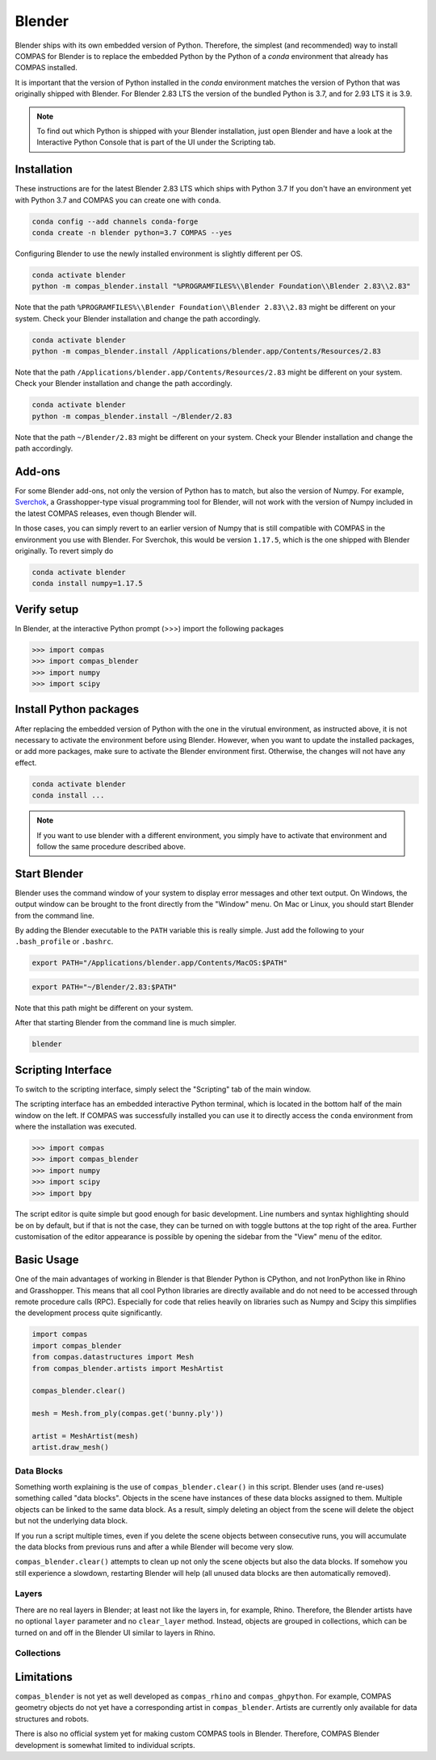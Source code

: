 .. _gs-blender:

*******************************************************************************
Blender
*******************************************************************************

Blender ships with its own embedded version of Python. Therefore, the simplest
(and recommended) way to install COMPAS for Blender is to replace the embedded
Python by the Python of a `conda` environment that already has COMPAS installed.

It is important that the version of Python installed in the `conda` environment matches
the version of Python that was originally shipped with Blender. For Blender 2.83 LTS
the version of the bundled Python is 3.7, and for 2.93 LTS it is 3.9.

.. note::

    To find out which Python is shipped with your Blender installation, just open Blender
    and have a look at the Interactive Python Console that is part of the UI
    under the Scripting tab.


Installation
============

These instructions are for the latest Blender 2.83 LTS which ships with Python 3.7
If you don't have an environment yet with Python 3.7 and COMPAS you can create one with ``conda``.

.. code-block:: bash

    conda config --add channels conda-forge
    conda create -n blender python=3.7 COMPAS --yes

Configuring Blender to use the newly installed environment is slightly different per OS.

.. raw:: html

    <div class="card">
        <div class="card-header">
            <ul class="nav nav-tabs card-header-tabs">
                <li class="nav-item">
                    <a class="nav-link active" data-toggle="tab" href="#replace_python_windows">Windows</a>
                </li>
                <li class="nav-item">
                    <a class="nav-link" data-toggle="tab" href="#replace_python_osx">OSX</a>
                </li>
                <li class="nav-item">
                    <a class="nav-link" data-toggle="tab" href="#replace_python_linux">Linux</a>
                </li>
            </ul>
        </div>
        <div class="card-body">
            <div class="tab-content">

.. raw:: html

    <div class="tab-pane active" id="replace_python_windows">

.. code-block:: bash

    conda activate blender
    python -m compas_blender.install "%PROGRAMFILES%\\Blender Foundation\\Blender 2.83\\2.83"

Note that the path ``%PROGRAMFILES%\\Blender Foundation\\Blender 2.83\\2.83`` might be different on your system.
Check your Blender installation and change the path accordingly.

.. raw:: html

    </div>
    <div class="tab-pane" id="replace_python_osx">

.. code-block:: bash

    conda activate blender
    python -m compas_blender.install /Applications/blender.app/Contents/Resources/2.83

Note that the path ``/Applications/blender.app/Contents/Resources/2.83`` might be different on your system.
Check your Blender installation and change the path accordingly.

.. raw:: html

    </div>
    <div class="tab-pane" id="replace_python_linux">

.. code-block:: bash

    conda activate blender
    python -m compas_blender.install ~/Blender/2.83

Note that the path ``~/Blender/2.83`` might be different on your system.
Check your Blender installation and change the path accordingly.

.. raw:: html

    </div>

.. raw:: html

    </div>
    </div>
    </div>

Add-ons
=======

For some Blender add-ons, not only the version of Python has to match, but also the version of Numpy.
For example, `Sverchok <http://nortikin.github.io/sverchok/>`_, a Grasshopper-type visual programming tool for Blender,
will not work with the version of Numpy included in the latest COMPAS releases, even though Blender will.

In those cases, you can simply revert to an earlier version of Numpy that is still compatible with COMPAS
in the environment you use with Blender. For Sverchok, this would be version ``1.17.5``,
which is the one shipped with Blender originally. To revert simply do

.. code-block:: bash

    conda activate blender
    conda install numpy=1.17.5

Verify setup
============

In Blender, at the interactive Python prompt (>>>) import the following packages

.. code-block:: python

    >>> import compas
    >>> import compas_blender
    >>> import numpy
    >>> import scipy

Install Python packages
=======================

After replacing the embedded version of Python with the one in the virutual
environment, as instructed above, it is not necessary to activate the environment
before using Blender. However, when you want to update the installed packages,
or add more packages, make sure to activate the Blender environment first.
Otherwise, the changes will not have any effect.

.. code-block:: bash

    conda activate blender
    conda install ...

.. note::

    If you want to use blender with a different environment,
    you simply have to activate that environment and follow the same procedure described above.

Start Blender
=============

Blender uses the command window of your system to display error messages and other text output.
On Windows, the output window can be brought to the front directly from the "Window" menu.
On Mac or Linux, you should start Blender from the command line.

By adding the Blender executable to the ``PATH`` variable this is really simple.
Just add the following to your ``.bash_profile`` or ``.bashrc``.

.. raw:: html

    <div class="card">
        <div class="card-header">
            <ul class="nav nav-tabs card-header-tabs">
                <li class="nav-item">
                    <a class="nav-link active" data-toggle="tab" href="#add_blender_to_path_osx">OSX</a>
                </li>
                <li class="nav-item">
                    <a class="nav-link" data-toggle="tab" href="#add_blender_to_path_linux">Linux</a>
                </li>
            </ul>
        </div>
        <div class="card-body">
            <div class="tab-content">

.. raw:: html

    <div class="tab-pane active" id="add_blender_to_path_osx">

.. code-block:: bash

    export PATH="/Applications/blender.app/Contents/MacOS:$PATH"

.. raw:: html

    </div>

.. raw:: html

    <div class="tab-pane" id="add_blender_to_path_linux">

.. code-block:: bash

    export PATH="~/Blender/2.83:$PATH"

Note that this path might be different on your system.

.. raw:: html

    </div>

.. raw:: html

    </div>
    </div>
    </div>

After that starting Blender from the command line is much simpler.

.. code-block:: bash

    blender

Scripting Interface
===================

To switch to the scripting interface, simply select the "Scripting" tab of the main window.

The scripting interface has an embedded interactive Python terminal, which is located in the bottom half of the main window on the left.
If COMPAS was successfully installed you can use it to directly access the ``conda`` environment from where the installation was executed.

.. code-block:: python

    >>> import compas
    >>> import compas_blender
    >>> import numpy
    >>> import scipy
    >>> import bpy

The script editor is quite simple but good enough for basic development.
Line numbers and syntax highlighting should be on by default, but if that is not the case,
they can be turned on with toggle buttons at the top right of the area.
Further customisation of the editor appearance is possible by opening the sidebar from the "View" menu of the editor.

Basic Usage
===========

One of the main advantages of working in Blender is that Blender Python is CPython, and not IronPython like in Rhino and Grasshopper.
This means that all cool Python libraries are directly available and do not need to be accessed through remote procedure calls (RPC).
Especially for code that relies heavily on libraries such as Numpy and Scipy this simplifies the development process quite significantly.

.. code-block:: python

    import compas
    import compas_blender
    from compas.datastructures import Mesh
    from compas_blender.artists import MeshArtist

    compas_blender.clear()

    mesh = Mesh.from_ply(compas.get('bunny.ply'))

    artist = MeshArtist(mesh)
    artist.draw_mesh()

Data Blocks
-----------

Something worth explaining is the use of ``compas_blender.clear()`` in this script.
Blender uses (and re-uses) something called "data blocks".
Objects in the scene have instances of these data blocks assigned to them.
Multiple objects can be linked to the same data block.
As a result, simply deleting an object from the scene will delete the object but not the underlying data block.

If you run a script multiple times,
even if you delete the scene objects between consecutive runs,
you will accumulate the data blocks from previous runs and after a while Blender will become very slow.

``compas_blender.clear()`` attempts to clean up not only the scene objects but also the data blocks.
If somehow you still experience a slowdown, restarting Blender will help (all unused data blocks are then automatically removed).

Layers
------

There are no real layers in Blender; at least not like the layers in, for example, Rhino.
Therefore, the Blender artists have no optional ``layer`` parameter and no ``clear_layer`` method.
Instead, objects are grouped in collections, which can be turned on and off in the Blender UI similar to layers in Rhino.

Collections
-----------

Limitations
===========

``compas_blender`` is not yet as well developed as ``compas_rhino`` and ``compas_ghpython``.
For example, COMPAS geometry objects do not yet have a corresponding artist in ``compas_blender``.
Artists are currently only available for data structures and robots.

There is also no official system yet for making custom COMPAS tools in Blender.
Therefore, COMPAS Blender development is somewhat limited to individual scripts.
